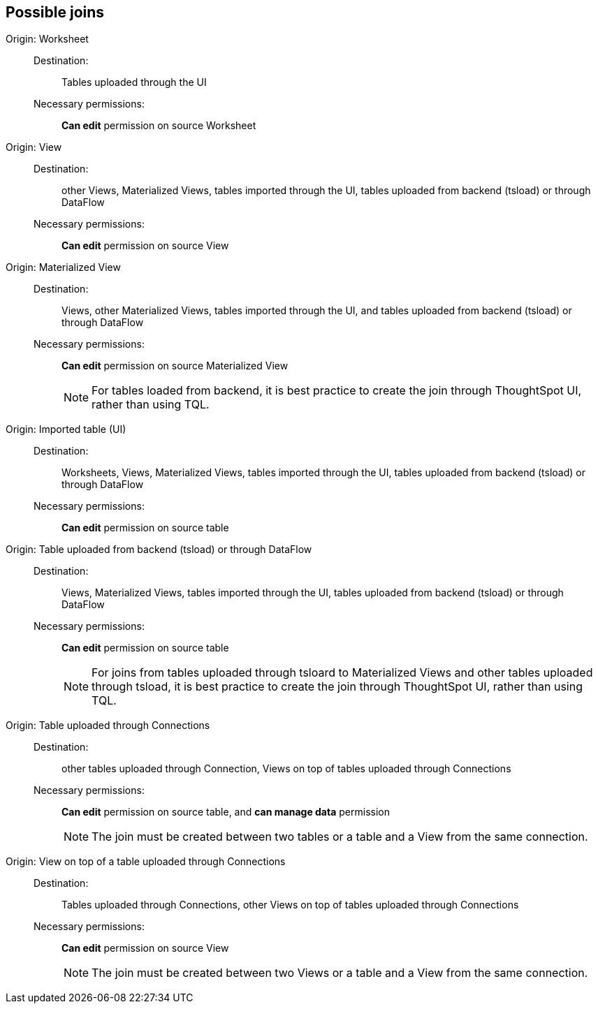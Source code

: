 == Possible joins
[#join-worksheet]
Origin: Worksheet::
Destination:;; Tables uploaded through the UI
Necessary permissions:;; *Can edit* permission on source Worksheet
[#join-view]
Origin: View::
Destination:;; other Views, Materialized Views, tables imported through the UI, tables uploaded from backend (tsload) or through DataFlow
Necessary permissions:;; *Can edit* permission on source View
[#join-materialized-view]
Origin: Materialized View::
Destination:;; Views, other Materialized Views, tables imported through the UI, and tables uploaded from backend (tsload) or through DataFlow
Necessary permissions:;; *Can edit* permission on source Materialized View
+
NOTE: For tables loaded from backend, it is best practice to create the join through ThoughtSpot UI, rather than using TQL.

[#join-imported-table]
Origin: Imported table (UI)::
Destination:;; Worksheets, Views, Materialized Views, tables imported through the UI, tables uploaded from backend (tsload) or through DataFlow
Necessary permissions:;; *Can edit* permission on source table

[#join-tsload-table]
Origin: Table uploaded from backend (tsload) or through DataFlow::
Destination:;; Views, Materialized Views, tables imported through the UI, tables uploaded from backend (tsload) or through DataFlow
Necessary permissions:;; *Can edit* permission on source table
+
NOTE: For joins from tables uploaded through tsloard to Materialized Views and other tables uploaded through tsload, it is best practice to create the join through ThoughtSpot UI, rather than using TQL.

[#join-table-embrace]
Origin: Table uploaded through Connections::
Destination:;; other tables uploaded through Connection, Views on top of tables uploaded through Connections
Necessary permissions:;; *Can edit* permission on source table, and *can manage data* permission
+
NOTE: The join must be created between two tables or a table and a View from the same connection.

[#join-view-embrace]
Origin: View on top of a table uploaded through Connections::
Destination:;; Tables uploaded through Connections, other Views on top of tables uploaded through Connections
Necessary permissions:;; *Can edit* permission on source View
+
NOTE: The join must be created between two Views or a table and a View from the same connection.
